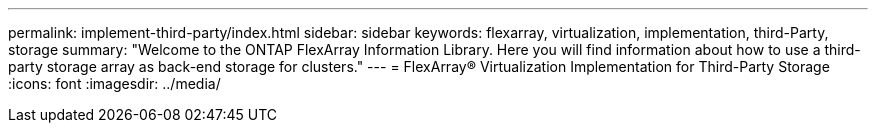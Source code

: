 ---
permalink: implement-third-party/index.html
sidebar: sidebar
keywords: flexarray, virtualization, implementation, third-Party, storage
summary:  "Welcome to the ONTAP FlexArray Information Library. Here you will find information about how to use a third-party storage array as back-end storage for clusters."
---
= FlexArray® Virtualization Implementation for Third-Party Storage
:icons: font
:imagesdir: ../media/
